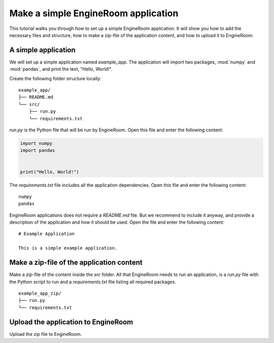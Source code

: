 Make a simple EngineRoom application
====================================

This tutorial walks you through how to set up a simple EngineRoom application. It
will show you how to add the necessary files and structure, how to make a zip-file
of the application content, and how to upload it to EngineRoom.

A simple application
--------------------

We will set up a simple application named `example_app`. The application will import
two packages, :mod:`numpy` and :mod:`pandas`, and print the text, "Hello, World!".

Create the following folder structure locally:

::

    example_app/
    ├── README.md
    └── src/
        ├── run.py
        └── requirements.txt

`run.py` is the Python file that will be run by EngineRoom. Open this file and enter
the following content:

.. code-block:: python

    import numpy
    import pandas


    print("Hello, World!")

The `requirements.txt` file includes all the application dependencies. Open this file
and enter the following content:

::

    numpy
    pandas

EngineRoom applications does not require a `README.md` file. But we recommend to
include it anyway, and provide a description of the application and how it should
be used. Open the file and enter the following content:

::

    # Example Application

    This is a simple example application.


Make a zip-file of the application content
------------------------------------------

Make a zip-file of the content inside the `src` folder. All that EngineRoom needs to
run an application, is a `run.py` file with the Python script to run and a `requirements.txt`
file listing all required packages.

::

    example_app_zip/
    ├── run.py
    └── requirements.txt


Upload the application to EngineRoom
------------------------------------

Upload the zip file to EngineRoom.

